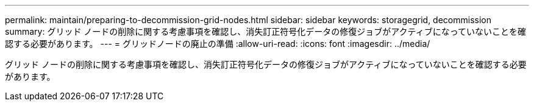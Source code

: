 ---
permalink: maintain/preparing-to-decommission-grid-nodes.html 
sidebar: sidebar 
keywords: storagegrid, decommission 
summary: グリッド ノードの削除に関する考慮事項を確認し、消失訂正符号化データの修復ジョブがアクティブになっていないことを確認する必要があります。 
---
= グリッドノードの廃止の準備
:allow-uri-read: 
:icons: font
:imagesdir: ../media/


[role="lead"]
グリッド ノードの削除に関する考慮事項を確認し、消失訂正符号化データの修復ジョブがアクティブになっていないことを確認する必要があります。

